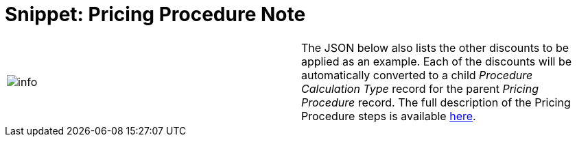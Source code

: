= Snippet: Pricing Procedure Note

[cols=",",]
|===
|image:info.png[] |The JSON
below also lists the other discounts to be applied as an example. Each
of the discounts will be automatically converted to a child _Procedure
Calculation Type_ record for the parent _Pricing Procedure_ record. The
full description of the Pricing Procedure steps is
available link:admin-guide/managing-ct-orders/price-management/ref-guide/pricing-procedure-v-2/pricing-procedure-v-2-steps/index[here].
|===
